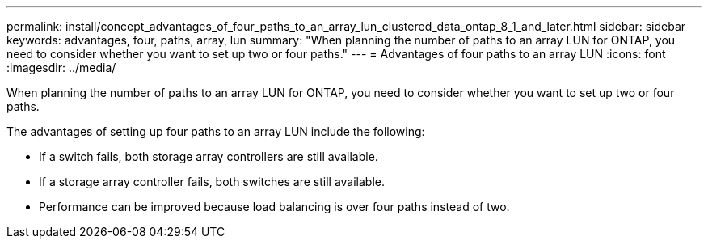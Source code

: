 ---
permalink: install/concept_advantages_of_four_paths_to_an_array_lun_clustered_data_ontap_8_1_and_later.html
sidebar: sidebar
keywords: advantages, four, paths, array, lun
summary: "When planning the number of paths to an array LUN for ONTAP, you need to consider whether you want to set up two or four paths."
---
= Advantages of four paths to an array LUN
:icons: font
:imagesdir: ../media/

[.lead]
When planning the number of paths to an array LUN for ONTAP, you need to consider whether you want to set up two or four paths.

The advantages of setting up four paths to an array LUN include the following:

* If a switch fails, both storage array controllers are still available.
* If a storage array controller fails, both switches are still available.
* Performance can be improved because load balancing is over four paths instead of two.
